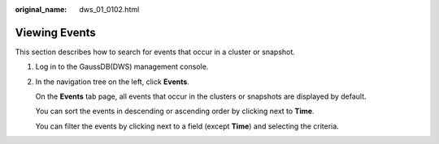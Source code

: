 :original_name: dws_01_0102.html

.. _dws_01_0102:

Viewing Events
==============

This section describes how to search for events that occur in a cluster or snapshot.

#. Log in to the GaussDB(DWS) management console.

#. In the navigation tree on the left, click **Events**.

   On the **Events** tab page, all events that occur in the clusters or snapshots are displayed by default.

   You can sort the events in descending or ascending order by clicking |image1| next to **Time**.

   You can filter the events by clicking |image2| next to a field (except **Time**) and selecting the criteria.

.. |image1| image:: /_static/images/en-us_image_0000001517355313.png
.. |image2| image:: /_static/images/en-us_image_0000001466914262.png
